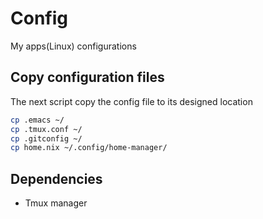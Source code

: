 * Config
My apps(Linux) configurations

** Copy configuration files
The next script copy the config file to its designed location
#+name: copy_configs_files
#+begin_src sh
  cp .emacs ~/
  cp .tmux.conf ~/
  cp .gitconfig ~/
  cp home.nix ~/.config/home-manager/
#+end_src

** Dependencies
- Tmux manager
